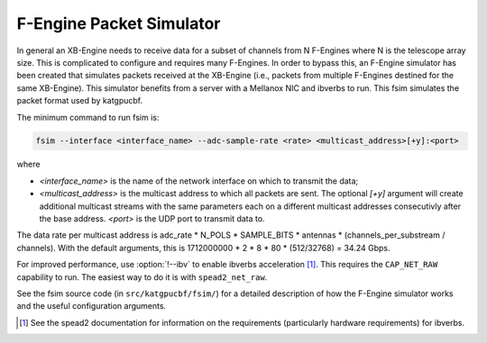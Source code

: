 .. _feng-packet-sim:

F-Engine Packet Simulator
-------------------------

In general an XB-Engine needs to receive data for a subset of channels
from N F-Engines where N is the telescope array size. This is complicated to
configure and requires many F-Engines. In order to bypass this, an F-Engine
simulator has been created that simulates packets received at the XB-Engine (i.e.,
packets from multiple F-Engines destined for the same XB-Engine). This simulator
benefits from a server with a Mellanox NIC and ibverbs to run. This fsim
simulates the packet format used by katgpucbf.

The minimum command to run fsim is:

.. code-block:: sh

    fsim --interface <interface_name> --adc-sample-rate <rate> <multicast_address>[+y]:<port>

where

- `<interface_name>` is the name of the network interface on which to transmit the data;
- `<multicast_address>` is the multicast address to which all packets are sent.
  The optional `[+y]` argument will create additional multicast streams with
  the same parameters each on a different multicast addresses consecutivly
  after the base address. `<port>` is the UDP port to transmit data to.

The data rate per multicast address is
adc_rate * N_POLS * SAMPLE_BITS * antennas * (channels_per_substream /
channels). With the default arguments, this is
1712000000 * 2 * 8 * 80 * (512/32768) = 34.24 Gbps.

For improved performance, use :option:`!--ibv` to enable ibverbs acceleration [#]_.
This requires the ``CAP_NET_RAW`` capability to run. The easiest way to do it
is with ``spead2_net_raw``.

See the fsim source code (in ``src/katgpucbf/fsim/``) for a  detailed
description of how the F-Engine simulator works and the useful configuration
arguments.

.. [#] See the spead2 documentation for information on the requirements
   (particularly hardware requirements) for ibverbs.
